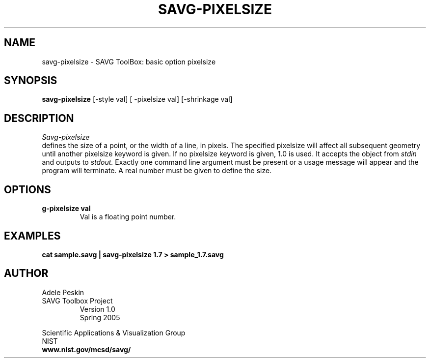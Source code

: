 .TH SAVG\-PIXELSIZE 1 "24 March 2005"
.SH NAME
savg-pixelsize \- SAVG ToolBox: basic option pixelsize
.SH SYNOPSIS
.B savg-pixelsize
[-style val] [ -pixelsize val] [-shrinkage val]
.SH DESCRIPTION
.I Savg-pixelsize
 defines the size of a point, or the width of a line, in pixels.
The specified pixelsize will affect all subsequent geometry until another 
pixelsize keyword is given.  If no pixelsize keyword is given, 1.0 is used.
It accepts the object from
.I stdin
and outputs to 
.I stdout.
Exactly one command line argument must be present or 
a usage message will appear and the program will 
terminate. A real number must be given to define the size. 

.SH OPTIONS
.TP
.B \savg-pixelsize val
Val is a floating point number.

.SH EXAMPLES
.TP
.B cat sample.savg | savg-pixelsize 1.7 > sample_1.7.savg
.SH AUTHOR
Adele Peskin
.TP
SAVG Toolbox Project
Version 1.0
.br
Spring 2005
.PP 
Scientific Applications & Visualization Group
.br
NIST
.br
.B www.nist.gov/mcsd/savg/

